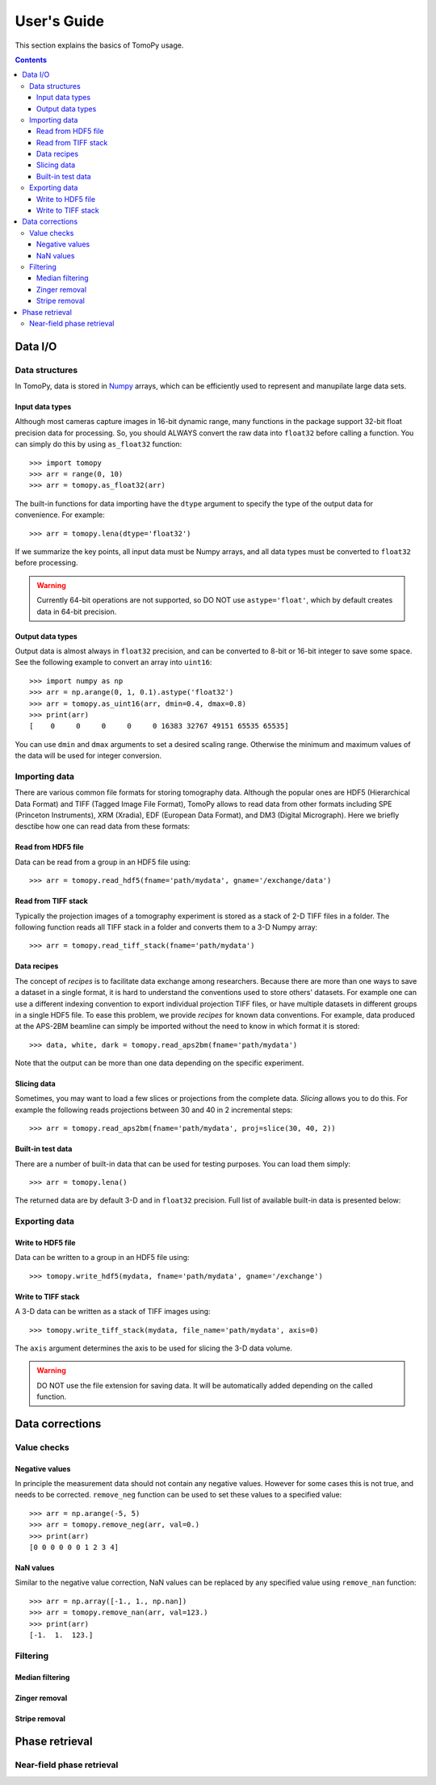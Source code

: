 ============
User's Guide
============

This section explains the basics of TomoPy usage.

.. contents:: Contents
   :local:


Data I/O
========

Data structures
---------------

In TomoPy, data is stored in 
`Numpy <http://docs.scipy.org/doc/numpy/user/>`_ arrays, which can be
efficiently used to represent and manupilate large data sets.

Input data types
~~~~~~~~~~~~~~~~

Although most cameras capture images in 16-bit dynamic range, many 
functions in the package support 32-bit float precision data for 
processing. So, you should ALWAYS convert the raw data into 
``float32`` before calling a function. You can simply do this by
using ``as_float32`` function::

    >>> import tomopy
    >>> arr = range(0, 10)
    >>> arr = tomopy.as_float32(arr)

The built-in functions for data importing have the ``dtype`` argument
to specify the type of the output data for convenience. For example::

    >>> arr = tomopy.lena(dtype='float32')


If we summarize the key points, all input data must be Numpy arrays,
and all data types must be converted to ``float32`` before processing.

.. warning:: Currently 64-bit operations are not supported, so DO NOT 
    use ``astype='float'``, which by default creates data in 64-bit 
    precision.

Output data types
~~~~~~~~~~~~~~~~~

Output data is almost always in ``float32`` precision, and can be 
converted to 8-bit or 16-bit integer to save some space. See the 
following example to convert an array into ``uint16``::

    >>> import numpy as np
    >>> arr = np.arange(0, 1, 0.1).astype('float32')
    >>> arr = tomopy.as_uint16(arr, dmin=0.4, dmax=0.8)
    >>> print(arr)
    [    0     0     0     0     0 16383 32767 49151 65535 65535]

You can use ``dmin`` and ``dmax`` arguments to set a desired scaling 
range. Otherwise the minimum and maximum values of the data will be 
used for integer conversion.


Importing data
--------------

There are various common file formats for storing tomography data. 
Although the popular ones are HDF5 (Hierarchical Data Format) and TIFF 
(Tagged Image File Format), TomoPy allows to read data from other 
formats including SPE (Princeton Instruments), XRM (Xradia), 
EDF (European Data Format), and DM3 (Digital Micrograph). Here we 
briefly desctibe how one can read data from these formats:

Read from HDF5 file
~~~~~~~~~~~~~~~~~~~~

Data can be read from a group in an HDF5 file using::

    >>> arr = tomopy.read_hdf5(fname='path/mydata', gname='/exchange/data')

Read from TIFF stack
~~~~~~~~~~~~~~~~~~~~

Typically the projection images of a tomography experiment is stored
as a stack of 2-D TIFF files in a folder. The following function 
reads all TIFF stack in a folder and converts them to a 3-D Numpy array::

    >>> arr = tomopy.read_tiff_stack(fname='path/mydata')

Data recipes
~~~~~~~~~~~~

The concept of *recipes* is to facilitate data exchange among researchers. Because there are more than one ways to save a dataset in a single format,
it is hard to understand the conventions used to store others' datasets. 
For example one can use a different indexing convention to export individual projection TIFF files, or have multiple datasets in different groups
in a single HDF5 file. To ease this problem, we provide *recipes* 
for known data conventions. For example, data produced at the 
APS-2BM beamline can simply be imported without the need to know in 
which format it is stored::

    >>> data, white, dark = tomopy.read_aps2bm(fname='path/mydata')

Note that the output can be more than one data depending on the specific
experiment. 

Slicing data
~~~~~~~~~~~~

Sometimes, you may want to load a few slices or projections from the
complete data. *Slicing* allows you to do this. For example the 
following reads projections between 30 and 40 in 2 incremental steps::

    >>> arr = tomopy.read_aps2bm(fname='path/mydata', proj=slice(30, 40, 2))

Built-in test data
~~~~~~~~~~~~~~~~~~

There are a number of built-in data that can be used for testing
purposes. You can load them simply::

    >>> arr = tomopy.lena()

The returned data are by default 3-D and in ``float32`` precision.
Full list of available built-in data is presented below: 

.. image:: img/test-data.png


Exporting data
--------------

Write to HDF5 file
~~~~~~~~~~~~~~~~~~~~

Data can be written to a group in an HDF5 file using::

    >>> tomopy.write_hdf5(mydata, fname='path/mydata', gname='/exchange')

Write to TIFF stack
~~~~~~~~~~~~~~~~~~~~

A 3-D data can be written as a stack of TIFF images using::

    >>> tomopy.write_tiff_stack(mydata, file_name='path/mydata', axis=0)

The ``axis`` argument determines the axis to be used for slicing the 
3-D data volume.

.. warning:: DO NOT use the file extension for saving data. It will be 
   automatically added depending on the called function. 


Data corrections
================

Value checks
------------

Negative values
~~~~~~~~~~~~~~~

In principle the measurement data should not contain any negative
values. However for some cases this is not true, and needs to 
be corrected. ``remove_neg`` function can be used to set 
these values to a specified value::

    >>> arr = np.arange(-5, 5)
    >>> arr = tomopy.remove_neg(arr, val=0.)
    >>> print(arr)
    [0 0 0 0 0 0 1 2 3 4]

NaN values
~~~~~~~~~~

Similar to the negative value correction, NaN values can be replaced 
by any specified value using ``remove_nan`` function::

    >>> arr = np.array([-1., 1., np.nan])
    >>> arr = tomopy.remove_nan(arr, val=123.)
    >>> print(arr)
    [-1.  1.  123.]


Filtering
---------

Median filtering
~~~~~~~~~~~~~~~~

.. Todo:: Explain how median filter is applied. 

Zinger removal
~~~~~~~~~~~~~~

.. Todo:: Explain how zinger removal is applied. 

Stripe removal
~~~~~~~~~~~~~~

.. Todo:: Explain how stripe removal is applied. 


Phase retrieval
===============

Near-field phase retrieval
--------------------------

.. Todo:: Explain how phase retrieval is applied. 
